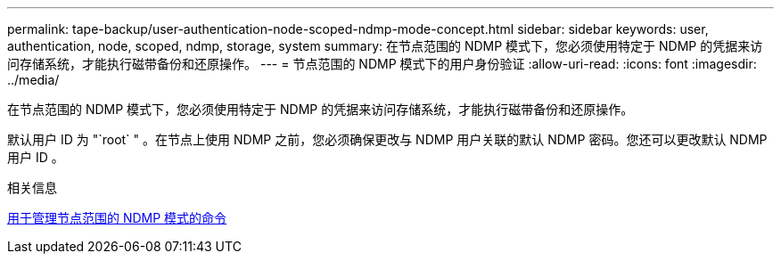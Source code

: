 ---
permalink: tape-backup/user-authentication-node-scoped-ndmp-mode-concept.html 
sidebar: sidebar 
keywords: user, authentication, node, scoped, ndmp, storage, system 
summary: 在节点范围的 NDMP 模式下，您必须使用特定于 NDMP 的凭据来访问存储系统，才能执行磁带备份和还原操作。 
---
= 节点范围的 NDMP 模式下的用户身份验证
:allow-uri-read: 
:icons: font
:imagesdir: ../media/


[role="lead"]
在节点范围的 NDMP 模式下，您必须使用特定于 NDMP 的凭据来访问存储系统，才能执行磁带备份和还原操作。

默认用户 ID 为 "`root` " 。在节点上使用 NDMP 之前，您必须确保更改与 NDMP 用户关联的默认 NDMP 密码。您还可以更改默认 NDMP 用户 ID 。

.相关信息
xref:commands-manage-node-scoped-ndmp-reference.adoc[用于管理节点范围的 NDMP 模式的命令]
